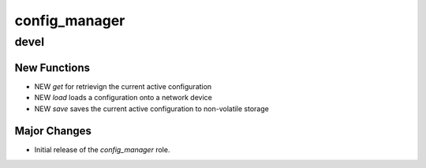 ===============================
config_manager
===============================

devel
=====

New Functions
-------------

- NEW `get` for retrievign the current active configuration
- NEW `load` loads a configuration onto a network device
- NEW `save` saves the current active configuration to non-volatile storage


Major Changes
-------------

- Initial release of the `config_manager` role.
